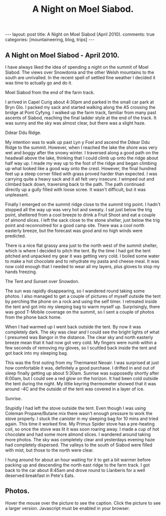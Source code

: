 #+STARTUP: showall indent
#+STARTUP: hidestars
#+TITLE: A Night on Moel Siabod.
#+OPTIONS: H:3 num:nil tags:nil toc:nil timestamps:nil

#+BEGIN_HTML
---
layout:  post
title: A Night on Moel Siabod (April 2010).
comments: true
categories: [mountaineering, blog, trips]
---
#+END_HTML

** A Night on Moel Siabod - April 2010.

I have always liked the idea of spending a night on the summit of Moel
Siabod. The views over Snowdonia and the other Welsh mountains to the
south are unrivalled. In the recent spell of settled fine weather I
decided it was time to actually go and do it.

#+BEGIN_HTML
<div class="photofloatr">
  <p><a class="fancybox-thumb" rel="fancybox-thumb" href="/images/2010-04_moel_siabod/Siabod_from_farm_track.jpg"  title="Moel Siabod from the end of the farm track."> <img src="/images/2010-04_moel_siabod/Siabod_from_farm_track.jpg" width="200"
     alt="Moel Siabod from the end of the farm track."></a></p>
  <p>Moel Siabod from the end of the farm track.</p>

</div>
#+END_HTML

I arrived in Capel Curig about 4:30pm and parked in the small car park
at Bryn Glo. I packed my sack and started walking along the A5
crossing the bridge at Pont Cyfyng. I walked up the farm track,
familiar from many past ascents of Siabod, reaching the final ladder
style at the end of the track. It was sunny and the sky was almost
clear, but there was a slight haze.

#+BEGIN_HTML
<div class="photofloatl">
  <p><a class="fancybox-thumb" rel="fancybox-thumb" href="/images/2010-04_moel_siabod/Ddear_Ddu_ridge.jpg"  title="Ddear Ddu Ridge."> <img src="/images/2010-04_moel_siabod/Ddear_Ddu_ridge.jpg" width="200"
     alt="Ddear Ddu Ridge."></a></p>
  <p>Ddear Ddu Ridge.</p>
</div>
#+END_HTML

My intention was to walk up past Lyn y Foel and ascend the Ddear Ddu
Ridge to the summit. However, when I reached the lake the shore was
very wet and boggy after the snowy winter. I traversed along a good
path on the headwall above the lake, thinking that I could climb up
onto the ridge about half way up. I made my way up to the foot of the
ridge and began climbing up what looked like a good way onto the
crest. However, the final hundred feet up a steep corner filled with
grass proved harder than expected. I was carrying quite a heavy sack
and it all felt very insecure. I wimped out and climbed back down,
traversing back to the path. The path continued directly up a gully
filled with loose scree. It wasn't difficult, but it was unpleasant.

Finally I emerged on the summit ridge close to the summit trig point. I
hadn't stopped all the way up was very hot and sweaty. I sat just
below the trig point, sheltered from a cool breeze to drink a Fruit
Shoot and eat a couple of almond slices. I left the sack close to the
stone shelter, just below the trig point and reconnoitred for a good
camp site. There was a cool north easterly breeze, but the forecast
was good and no high winds were predicted.

There is a nice flat grassy area just to the north west of the summit
shelter, which is where I decided to pitch the tent. By the time I had
got the tent pitched and unpacked my gear it was getting very cold. I
boiled some water to make a hot chocolate and to rehydrate my pasta
and cheese meal. It was now cold enough that I needed to wear all my
layers, plus gloves to stop my hands freezing.
#+BEGIN_HTML
<div class="photofloatr">
  <p><a class="fancybox-thumb" rel="fancybox-thumb" href="/images/2010-04_moel_siabod/Tent_and_sunset_over_snowdon.jpg"  title="The Tent and Sunset over Snowdon."> <img src="/images/2010-04_moel_siabod/Tent_and_sunset_over_snowdon.jpg" width="200"
     alt="The Tent and Sunset over Snowdon."></a></p>
  <p>The Tent and Sunset over Snowdon.</p>
</div>
#+END_HTML

The sun was rapidly disappearing, so I wandered round taking some
photos. I also managed to get a couple of pictures of myself outside the
tent by perching the phone on a rock and using the self timer. I
retreated inside the tent and got into my sleeping bag to warm myself
up. Surprisingly, there was good T-Mobile coverage on the summit, so I
sent a couple of photos from the phone back home.

When I had warmed up I went back outside the tent. By now it was
completely dark. The sky was clear and I could see the bright lights
of what I presumed was Bangor in the distance. The clear sky and north
easterly breeze mean that it had now got very cold. My fingers were
numb within a few seconds of removing my gloves, so I scuttled back
inside the tent and got back into my sleeping bag.

This was the first outing from my Thermarest Neoair. I was surprised
at just how comfortable it was, definitely a good purchase. I drifted
in and out of sleep finally getting up about 5:30am. Sunrise was
supposedly shortly after 6:00am, but I could see a red glow on the
horizon. It had been cold outside the tent during the night. My little
keyring thermometer showed that it was around -4C and the outside of
the tent was covered in a layer of ice.

#+BEGIN_HTML
<div class="photofloatl">
  <p><a class="fancybox-thumb" rel="fancybox-thumb" href="/images/2010-04_moel_siabod/Sunrise_from_summit_of_Moel_Siabod.jpg"  title="Sunrise."> <img src="/images/2010-04_moel_siabod/Sunrise_from_summit_of_Moel_Siabod.jpg" width="200"
     alt="Sunrise."></a></p>
  <p>Sunrise.</p>
</div>
#+END_HTML

Stupidly I had left the stove outside the tent. Even though I was
using Coleman Propane/Butane mix there wasn't enough pressure to work
the stove properly. I stuck the canister in my sleeping bag for 10
mins and tried again. This time it worked fine. My Primus Spider stove
has a pre-heating coil, so once the stove was lit it was soon roaring
away. I made a cup of hot chocolate and had some more almond slices. I
wandered around taking more photos. The sky was completely clear and
yesterdays evening haze had completely dispersed. The valleys to the
south of Siabod were filled with mist, but those to the north were
clear.

I hung around for about an hour waiting for it to get a bit warmer
before packing up and descending the north east ridge to the farm
track. I got back to the car about 8:45am and drove round to Llanberis
for a well deserved breakfast in Pete's Eats.

** Photos.

Hover the mouse over the picture to see the caption. Click the picture
to see a larger version. Javascript must be enabled in your browser.

#+BEGIN_HTML
<div class="thumbnail">
<a class="fancybox-thumb" rel="fancybox-thumb" href="/images/2010-04_moel_siabod/Pont_Cyfyng.jpg"  title="Pont Cyfyng."> <img src="/images/2010-04_moel_siabod/Pont_Cyfyng.jpg" width="200"
     alt="Pont_Cyfyng."></a>
            <a href="/images/Dawn_from_summit_of_moel_siabod.jpg"
             title="Dawn from summit of Moel Siabod."> <img src="/images/2010-04_moel_siabod/Dawn_from_summit_of_moel_siabod.jpg" width="200"
     alt="Dawn from summit of Moel Siabod."></a>

</div>

<div class="thumbnail">
<a class="fancybox-thumb" rel="fancybox-thumb" href="/images/2010-04_moel_siabod/Glyders-and_Tryfan_at_sunset.jpg"
title="Glyders and Tryfan at sunset."> <img src="/images/2010-04_moel_siabod/Glyders-and_Tryfan_at_sunset.jpg" width="200"
     alt="Glyders and Tryfan at sunset."></a>
<a href="/images/2010-04_moel_siabod/Summit_shelter.jpg"  title="Summit shelter."> <img src="/images/2010-04_moel_siabod/Summit_shelter.jpg" width="200"
     alt="Summit shelter."></a>

</div>

<div class="thumbnail">
<a class="fancybox-thumb" rel="fancybox-thumb" href="/images/2010-04_moel_siabod/Llyn_y_Foel_from_summit.jpg"
title="Llyn y Foel from summit."> <img src="/images/2010-04_moel_siabod/Llyn_y_Foel_from_summit.jpg" width="200"
     alt="Llyn y Foel from summit."></a>
<a href="/images/2010-04_moel_siabod/Looking_down_A5_towards_Betwys.jpg"  title="Looking down A5 towards Betwys."> <img src="/images/2010-04_moel_siabod/Looking_down_A5_towards_Betwys.jpg" width="200"
     alt="Looking down A5 towards Betwys."></a>

</div>

<div class="thumbnail">
<a href="/images/2010-04_moel_siabod/South_East_Ridge_from_Summit.jpg"
title="South East Ridge from Summit."> <img src="/images/2010-04_moel_siabod/South_East_Ridge_from_Summit.jpg" width="200"
     alt="South East Ridge from Summit."></a>
<a href="/images/2010-04_moel_siabod/View_SW_from_summit.jpg"  title="View SW from summit."> <img src="/images/2010-04_moel_siabod/View_SW_from_summit.jpg" width="200"
     alt="View SW from summit."></a>

</div>


<div class="thumbnail">
<a class="fancybox-thumb" rel="fancybox-thumb" href="/images/2010-04_moel_siabod/Moel_Siabod_summit_trig_point.jpg"
title="Summit trig point."> <img src="/images/2010-04_moel_siabod/Moel_Siabod_summit_trig_point.jpg" width="200"
     alt="Summit trig point."></a>
<a href="/images/2010-04_moel_siabod/Snowdon_at_dawn.jpg"  title="Snowdon at
dawn."> <img src="/images/2010-04_moel_siabod/Snowdon_at_dawn.jpg" width="200"
     alt="Snowdon at
dawn."></a>

</div>

#+END_HTML

